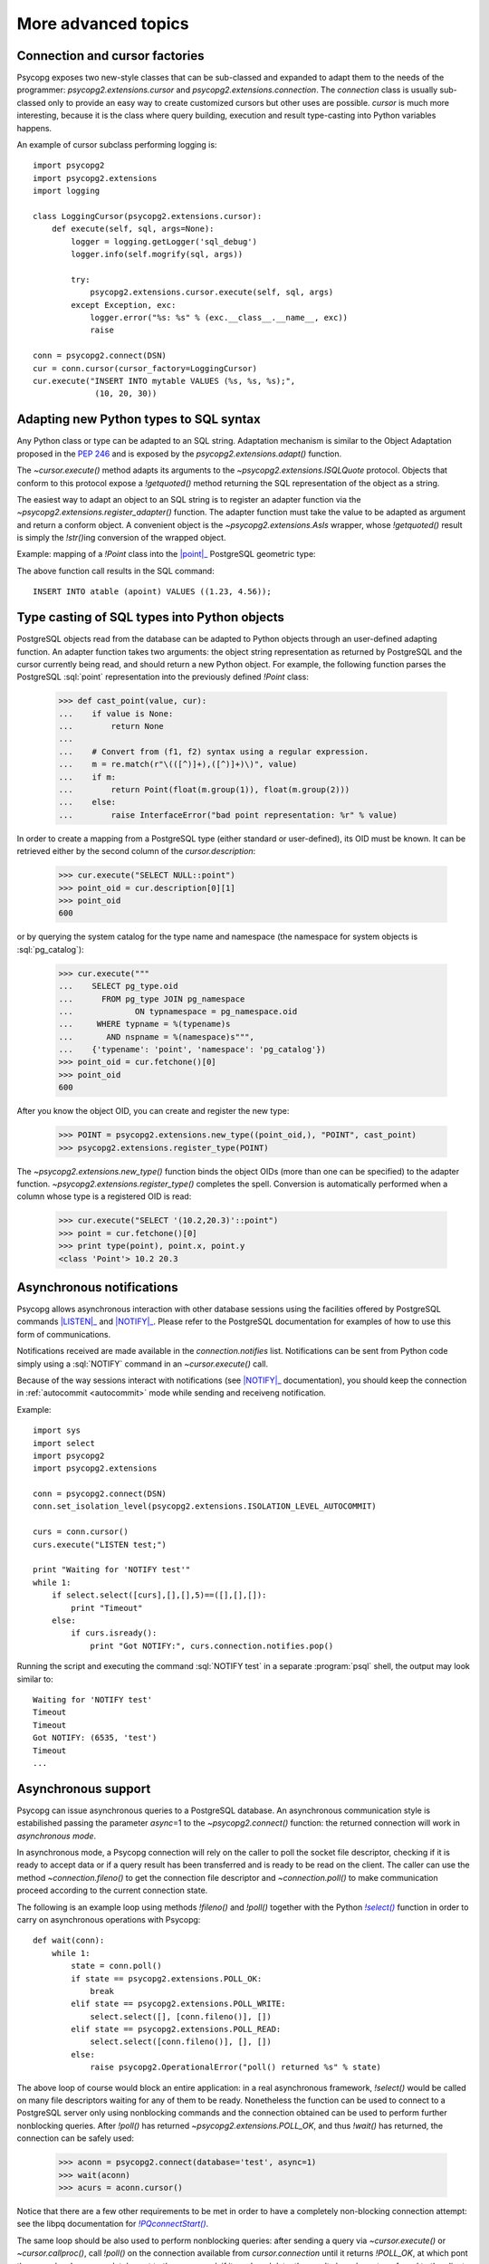 More advanced topics
====================

.. sectionauthor:: Daniele Varrazzo <daniele.varrazzo@gmail.com>

.. testsetup:: *

    import re
    import select

    cur.execute("CREATE TABLE atable (apoint point)")
    conn.commit()

    def wait(conn):
        while 1:
            state = conn.poll()
            if state == psycopg2.extensions.POLL_OK:
                break
            elif state == psycopg2.extensions.POLL_WRITE:
                select.select([], [conn.fileno()], [])
            elif state == psycopg2.extensions.POLL_READ:
                select.select([conn.fileno()], [], [])
            else:
                raise psycopg2.OperationalError("poll() returned %s" % state)

    aconn = psycopg2.connect(database='test', async=1)
    wait(aconn)
    acurs = aconn.cursor()

.. index::
    double: Subclassing; Cursor
    double: Subclassing; Connection

.. _subclassing-connection:
.. _subclassing-cursor:

Connection and cursor factories
-------------------------------

Psycopg exposes two new-style classes that can be sub-classed and expanded to
adapt them to the needs of the programmer: `psycopg2.extensions.cursor`
and `psycopg2.extensions.connection`.  The `connection` class is
usually sub-classed only to provide an easy way to create customized cursors
but other uses are possible. `cursor` is much more interesting, because
it is the class where query building, execution and result type-casting into
Python variables happens.

.. index::
    single: Example; Cursor subclass

An example of cursor subclass performing logging is::

    import psycopg2
    import psycopg2.extensions
    import logging

    class LoggingCursor(psycopg2.extensions.cursor):
        def execute(self, sql, args=None):
            logger = logging.getLogger('sql_debug')
            logger.info(self.mogrify(sql, args))

            try:
                psycopg2.extensions.cursor.execute(self, sql, args)
            except Exception, exc:
                logger.error("%s: %s" % (exc.__class__.__name__, exc))
                raise

    conn = psycopg2.connect(DSN)
    cur = conn.cursor(cursor_factory=LoggingCursor)
    cur.execute("INSERT INTO mytable VALUES (%s, %s, %s);",
                 (10, 20, 30))



.. index::
    single: Objects; Creating new adapters
    single: Adaptation; Creating new adapters
    single: Data types; Creating new adapters

.. _adapting-new-types:

Adapting new Python types to SQL syntax
---------------------------------------

Any Python class or type can be adapted to an SQL string.  Adaptation mechanism
is similar to the Object Adaptation proposed in the :pep:`246` and is exposed
by the `psycopg2.extensions.adapt()` function.

The `~cursor.execute()` method adapts its arguments to the
`~psycopg2.extensions.ISQLQuote` protocol.  Objects that conform to this
protocol expose a `!getquoted()` method returning the SQL representation
of the object as a string.

The easiest way to adapt an object to an SQL string is to register an adapter
function via the `~psycopg2.extensions.register_adapter()` function.  The
adapter function must take the value to be adapted as argument and return a
conform object.  A convenient object is the `~psycopg2.extensions.AsIs`
wrapper, whose `!getquoted()` result is simply the `!str()`\ ing
conversion of the wrapped object.

.. index::
    single: Example; Types adaptation

Example: mapping of a `!Point` class into the |point|_ PostgreSQL
geometric type:

.. doctest::

    >>> from psycopg2.extensions import adapt, register_adapter, AsIs

    >>> class Point(object):
    ...    def __init__(self, x, y):
    ...        self.x = x
    ...        self.y = y

    >>> def adapt_point(point):
    ...     return AsIs("'(%s, %s)'" % (adapt(point.x), adapt(point.y)))

    >>> register_adapter(Point, adapt_point)

    >>> cur.execute("INSERT INTO atable (apoint) VALUES (%s)",
    ...             (Point(1.23, 4.56),))


.. |point| replace:: :sql:`point`
.. _point: http://www.postgresql.org/docs/8.4/static/datatype-geometric.html#AEN6084

The above function call results in the SQL command::

    INSERT INTO atable (apoint) VALUES ((1.23, 4.56));



.. index:: Type casting

.. _type-casting-from-sql-to-python:

Type casting of SQL types into Python objects
---------------------------------------------

PostgreSQL objects read from the database can be adapted to Python objects
through an user-defined adapting function.  An adapter function takes two
arguments: the object string representation as returned by PostgreSQL and the
cursor currently being read, and should return a new Python object.  For
example, the following function parses the PostgreSQL :sql:`point`
representation into the previously defined `!Point` class:

    >>> def cast_point(value, cur):
    ...    if value is None:
    ...        return None
    ...
    ...    # Convert from (f1, f2) syntax using a regular expression.
    ...    m = re.match(r"\(([^)]+),([^)]+)\)", value)
    ...    if m:
    ...        return Point(float(m.group(1)), float(m.group(2)))
    ...    else:
    ...        raise InterfaceError("bad point representation: %r" % value)
                

In order to create a mapping from a PostgreSQL type (either standard or
user-defined), its OID must be known. It can be retrieved either by the second
column of the `cursor.description`:

    >>> cur.execute("SELECT NULL::point")
    >>> point_oid = cur.description[0][1]
    >>> point_oid
    600

or by querying the system catalog for the type name and namespace (the
namespace for system objects is :sql:`pg_catalog`):

    >>> cur.execute("""
    ...    SELECT pg_type.oid
    ...      FROM pg_type JOIN pg_namespace
    ...             ON typnamespace = pg_namespace.oid
    ...     WHERE typname = %(typename)s
    ...       AND nspname = %(namespace)s""",
    ...    {'typename': 'point', 'namespace': 'pg_catalog'})
    >>> point_oid = cur.fetchone()[0]
    >>> point_oid
    600

After you know the object OID, you can create and register the new type:

    >>> POINT = psycopg2.extensions.new_type((point_oid,), "POINT", cast_point)
    >>> psycopg2.extensions.register_type(POINT)

The `~psycopg2.extensions.new_type()` function binds the object OIDs
(more than one can be specified) to the adapter function.
`~psycopg2.extensions.register_type()` completes the spell.  Conversion
is automatically performed when a column whose type is a registered OID is
read:

    >>> cur.execute("SELECT '(10.2,20.3)'::point")
    >>> point = cur.fetchone()[0]
    >>> print type(point), point.x, point.y
    <class 'Point'> 10.2 20.3



.. index::
    pair: Asynchronous; Notifications
    pair: LISTEN; SQL command
    pair: NOTIFY; SQL command

.. _async-notify:

Asynchronous notifications
--------------------------

Psycopg allows asynchronous interaction with other database sessions using the
facilities offered by PostgreSQL commands |LISTEN|_ and |NOTIFY|_. Please
refer to the PostgreSQL documentation for examples of how to use this form of
communications.

Notifications received are made available in the `connection.notifies`
list. Notifications can be sent from Python code simply using a :sql:`NOTIFY`
command in an `~cursor.execute()` call.

Because of the way sessions interact with notifications (see |NOTIFY|_
documentation), you should keep the connection in :ref:`autocommit
<autocommit>` mode while sending and receiveng notification.

.. |LISTEN| replace:: :sql:`LISTEN`
.. _LISTEN: http://www.postgresql.org/docs/8.4/static/sql-listen.html
.. |NOTIFY| replace:: :sql:`NOTIFY`
.. _NOTIFY: http://www.postgresql.org/docs/8.4/static/sql-notify.html

.. index::
    single: Example; Asynchronous notification

Example::

    import sys
    import select
    import psycopg2
    import psycopg2.extensions

    conn = psycopg2.connect(DSN)
    conn.set_isolation_level(psycopg2.extensions.ISOLATION_LEVEL_AUTOCOMMIT)

    curs = conn.cursor()
    curs.execute("LISTEN test;")

    print "Waiting for 'NOTIFY test'"
    while 1:
        if select.select([curs],[],[],5)==([],[],[]):
            print "Timeout"
        else:
            if curs.isready():
                print "Got NOTIFY:", curs.connection.notifies.pop()

Running the script and executing the command :sql:`NOTIFY test` in a separate
:program:`psql` shell, the output may look similar to::

    Waiting for 'NOTIFY test'
    Timeout
    Timeout
    Got NOTIFY: (6535, 'test')
    Timeout
    ...



.. index::
    double: Asynchronous; Connection

.. _async-support:

Asynchronous support
--------------------

.. versionadded:: 2.2.0

Psycopg can issue asynchronous queries to a PostgreSQL database. An asynchronous
communication style is estabilished passing the parameter *async*\=1 to the
`~psycopg2.connect()` function: the returned connection will work in
*asynchronous mode*.

In asynchronous mode, a Psycopg connection will rely on the caller to poll the
socket file descriptor, checking if it is ready to accept data or if a query
result has been transferred and is ready to be read on the client. The caller
can use the method `~connection.fileno()` to get the connection file
descriptor and `~connection.poll()` to make communication proceed according to
the current connection state.

The following is an example loop using methods `!fileno()` and `!poll()`
together with the Python |select()|_ function in order to carry on
asynchronous operations with Psycopg::

    def wait(conn):
        while 1:
            state = conn.poll()
            if state == psycopg2.extensions.POLL_OK:
                break
            elif state == psycopg2.extensions.POLL_WRITE:
                select.select([], [conn.fileno()], [])
            elif state == psycopg2.extensions.POLL_READ:
                select.select([conn.fileno()], [], [])
            else:
                raise psycopg2.OperationalError("poll() returned %s" % state)

.. |select()| replace:: `!select()`
.. _select(): http://docs.python.org/library/select.html#select.select

The above loop of course would block an entire application: in a real
asynchronous framework, `!select()` would be called on many file descriptors
waiting for any of them to be ready.  Nonetheless the function can be used to
connect to a PostgreSQL server only using nonblocking commands and the
connection obtained can be used to perform further nonblocking queries.  After
`!poll()` has returned `~psycopg2.extensions.POLL_OK`, and thus `!wait()` has
returned, the connection can be safely used:

    >>> aconn = psycopg2.connect(database='test', async=1)
    >>> wait(aconn)
    >>> acurs = aconn.cursor()

Notice that there are a few other requirements to be met in order to have a
completely non-blocking connection attempt: see the libpq documentation for
|PQconnectStart|_.

.. |PQconnectStart| replace:: `!PQconnectStart()`
.. _PQconnectStart: http://www.postgresql.org/docs/8.4/static/libpq-connect.html#AEN33199

The same loop should be also used to perform nonblocking queries: after
sending a query via `~cursor.execute()` or `~cursor.callproc()`, call
`!poll()` on the connection available from `cursor.connection` until it
returns `!POLL_OK`, at which pont the query has been completely sent to the
server and, if it produced data, the results have been transferred to the
client and available using the regular cursor methods:

    >>> acurs.execute("SELECT pg_sleep(5); SELECT 42;")
    >>> wait(acurs.connection)
    >>> acurs.fetchone()[0]
    42

When an asynchronous query is being executed, `connection.executing()` returns
`True`. Two cursors can't execute concurrent queries on the same asynchronous
connection.

There are several limitations in using asynchronous connections: the
connection is always in :ref:`autocommit <autocommit>` mode and it is not
possible to change it using `~connection.set_isolation_level()`. So a
transaction is not implicitly started at the first query and is not possible
to use methods `~connection.commit()` and `~connection.rollback()`: you can
manually control transactions using `~cursor.execute()` to send database
commands such as :sql:`BEGIN`, :sql:`COMMIT` and :sql:`ROLLBACK`.

With asynchronous connections it is also not possible to use
`~connection.set_client_encoding()`, `~cursor.executemany()`, :ref:`large
objects <large-objects>`, :ref:`named cursors <server-side-cursors>`.

:ref:`COPY commands <copy>` are not supported either in asynchronous mode, but
this will be probably implemented in a future release.



.. testcode::
    :hide:

    aconn.close()
    conn.rollback()
    cur.execute("DROP TABLE atable")
    conn.commit()
    cur.close()
    conn.close()
